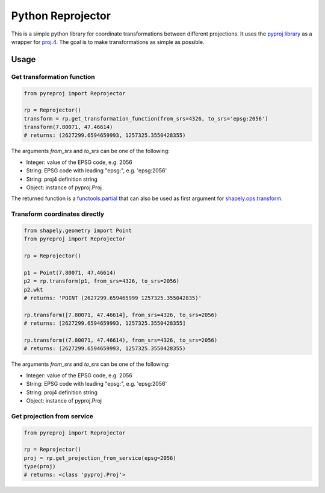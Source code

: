 Python Reprojector
==================

This is a simple python library for coordinate transformations between
different projections. It uses the `pyproj
library <https://github.com/jswhit/pyproj>`__ as a wrapper for
`proj.4 <https://github.com/OSGeo/proj.4>`__. The goal is to make
transformations as simple as possible.

Usage
-----

Get transformation function
~~~~~~~~~~~~~~~~~~~~~~~~~~~

.. code:: python

    from pyreproj import Reprojector

    rp = Reprojector()
    transform = rp.get_transformation_function(from_srs=4326, to_srs='epsg:2056')
    transform(7.80071, 47.46614)
    # returns: (2627299.6594659993, 1257325.3550428355)

The arguments *from\_srs* and *to\_srs* can be one of the following:

-  Integer: value of the EPSG code, e.g. 2056
-  String: EPSG code with leading "epsg:", e.g. 'epsg:2056'
-  String: proj4 definition string
-  Object: instance of pyproj.Proj

The returned function is a
`functools.partial <https://docs.python.org/2/library/functools.html#functools.partial>`__
that can also be used as first argument for
`shapely.ops.transform <http://toblerity.org/shapely/shapely.html#shapely.ops.transform>`__.

Transform coordinates directly
~~~~~~~~~~~~~~~~~~~~~~~~~~~~~~

.. code:: python

    from shapely.geometry import Point
    from pyreproj import Reprojector

    rp = Reprojector()

    p1 = Point(7.80071, 47.46614)
    p2 = rp.transform(p1, from_srs=4326, to_srs=2056)
    p2.wkt
    # returns: 'POINT (2627299.659465999 1257325.355042835)'

    rp.transform([7.80071, 47.46614], from_srs=4326, to_srs=2056)
    # returns: [2627299.6594659993, 1257325.3550428355]

    rp.transform((7.80071, 47.46614), from_srs=4326, to_srs=2056)
    # returns: (2627299.6594659993, 1257325.3550428355)

The arguments *from\_srs* and *to\_srs* can be one of the following:

-  Integer: value of the EPSG code, e.g. 2056
-  String: EPSG code with leading "epsg:", e.g. 'epsg:2056'
-  String: proj4 definition string
-  Object: instance of pyproj.Proj

Get projection from service
~~~~~~~~~~~~~~~~~~~~~~~~~~~

.. code:: python

    from pyreproj import Reprojector

    rp = Reprojector()
    proj = rp.get_projection_from_service(epsg=2056)
    type(proj)
    # returns: <class 'pyproj.Proj'>
